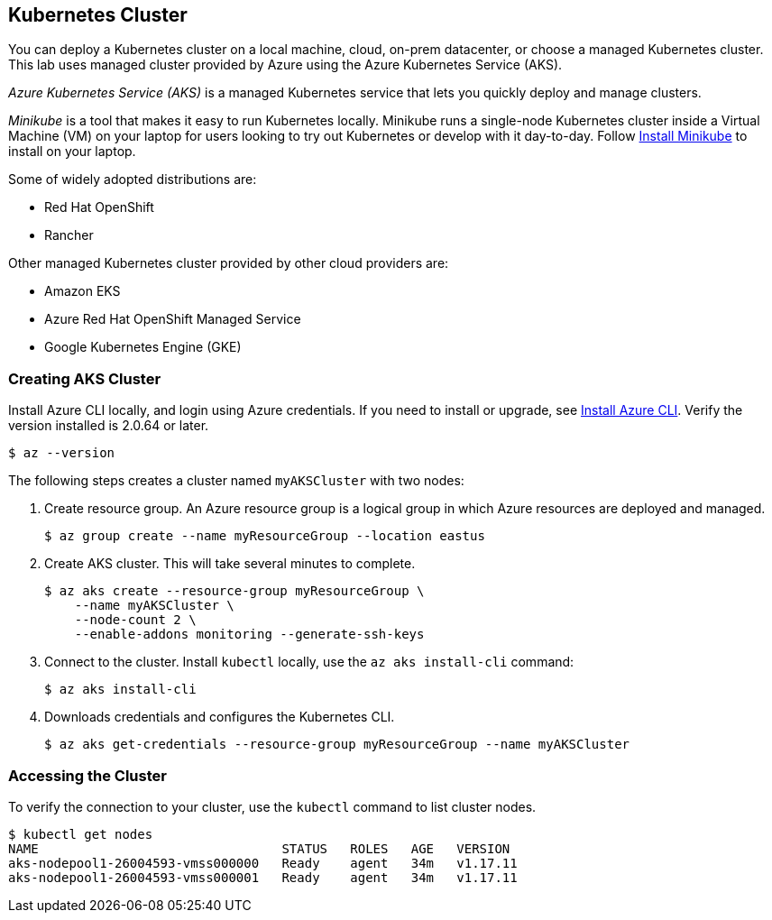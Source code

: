 ## Kubernetes Cluster

You can deploy a Kubernetes cluster on a local machine, cloud, on-prem datacenter, or choose a managed Kubernetes cluster.
This lab uses managed cluster provided by Azure using the Azure Kubernetes Service (AKS).

_Azure Kubernetes Service (AKS)_ is a managed Kubernetes service that lets you quickly deploy and manage clusters.

_Minikube_ is a tool that makes it easy to run Kubernetes locally. 
Minikube runs a single-node Kubernetes cluster inside a Virtual Machine (VM) on your laptop for users looking to try out Kubernetes or develop with it day-to-day. Follow link:https://kubernetes.io/docs/tasks/tools/install-minikube/[Install Minikube] to install on your laptop.

Some of widely adopted distributions are:

- Red Hat OpenShift
- Rancher

Other managed Kubernetes cluster provided by other cloud providers are:

- Amazon EKS
- Azure Red Hat OpenShift Managed Service
- Google Kubernetes Engine (GKE)

### Creating AKS Cluster

Install Azure CLI locally, and login using Azure credentials. If you need to install or upgrade, see link:https://docs.microsoft.com/en-us/cli/azure/install-azure-cli[Install Azure CLI]. Verify the version installed is 2.0.64 or later.
[source,bash]
----
$ az --version
----

The following steps creates a cluster named `myAKSCluster` with two nodes:

. Create resource group. An Azure resource group is a logical group in which Azure resources are deployed and managed.
+
[source,bash]
----
$ az group create --name myResourceGroup --location eastus
----
. Create AKS cluster. This will take several minutes to complete.
+
[source,bash]
----
$ az aks create --resource-group myResourceGroup \
    --name myAKSCluster \
    --node-count 2 \
    --enable-addons monitoring --generate-ssh-keys
----
. Connect to the cluster. Install `kubectl` locally, use the `az aks install-cli` command:
+
[source,bash]
----
$ az aks install-cli
----
. Downloads credentials and configures the Kubernetes CLI.
+
[source,bash]
----
$ az aks get-credentials --resource-group myResourceGroup --name myAKSCluster
----

### Accessing the Cluster

To verify the connection to your cluster, use the `kubectl` command to list cluster nodes.
[source,bash]
----
$ kubectl get nodes
NAME                                STATUS   ROLES   AGE   VERSION
aks-nodepool1-26004593-vmss000000   Ready    agent   34m   v1.17.11
aks-nodepool1-26004593-vmss000001   Ready    agent   34m   v1.17.11
----
